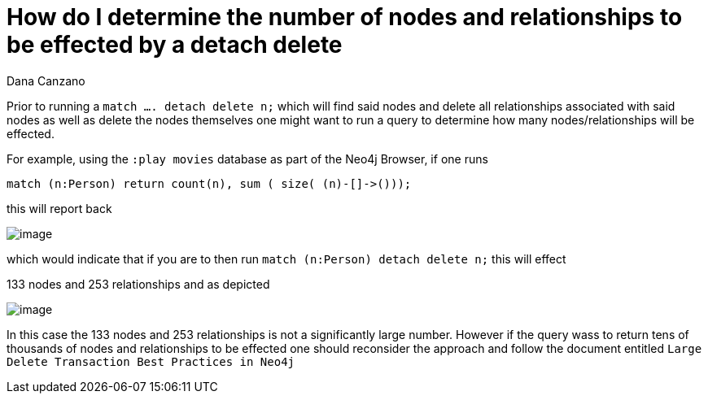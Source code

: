 = How do I determine the number of nodes and relationships to be effected by a detach delete
:slug: how-do-i-determine-number-of-nodes-and-relationships-effected-by-detach-delete
:author: Dana Canzano
:neo4j-versions: 3.2, 3.3, 3.4, 3.5
:tags: delete
:category: cypher

Prior to running a `match .... detach delete n;` which will find said nodes and delete all relationships associated with said nodes as well as delete the nodes themselves one might want to run a query to determine how many nodes/relationships will be effected.

For example, using the `:play movies` database as part of the Neo4j Browser, if one runs

[source,cypher]
----
match (n:Person) return count(n), sum ( size( (n)-[]->()));
----

this will report back

image::https://imgur.com/SMbR6Ll.png[image]

which would indicate that if you are to then run  `match (n:Person) detach delete n;` this will effect 

133 nodes and 253 relationships and as depicted

image::https://imgur.com/acGdh8R.png[image]


In this case the 133 nodes and 253 relationships is not a significantly large number.  
However if the query wass to return tens of thousands of nodes and relationships to be effected one should reconsider the approach and follow the document entitled `Large Delete Transaction Best Practices in Neo4j`

